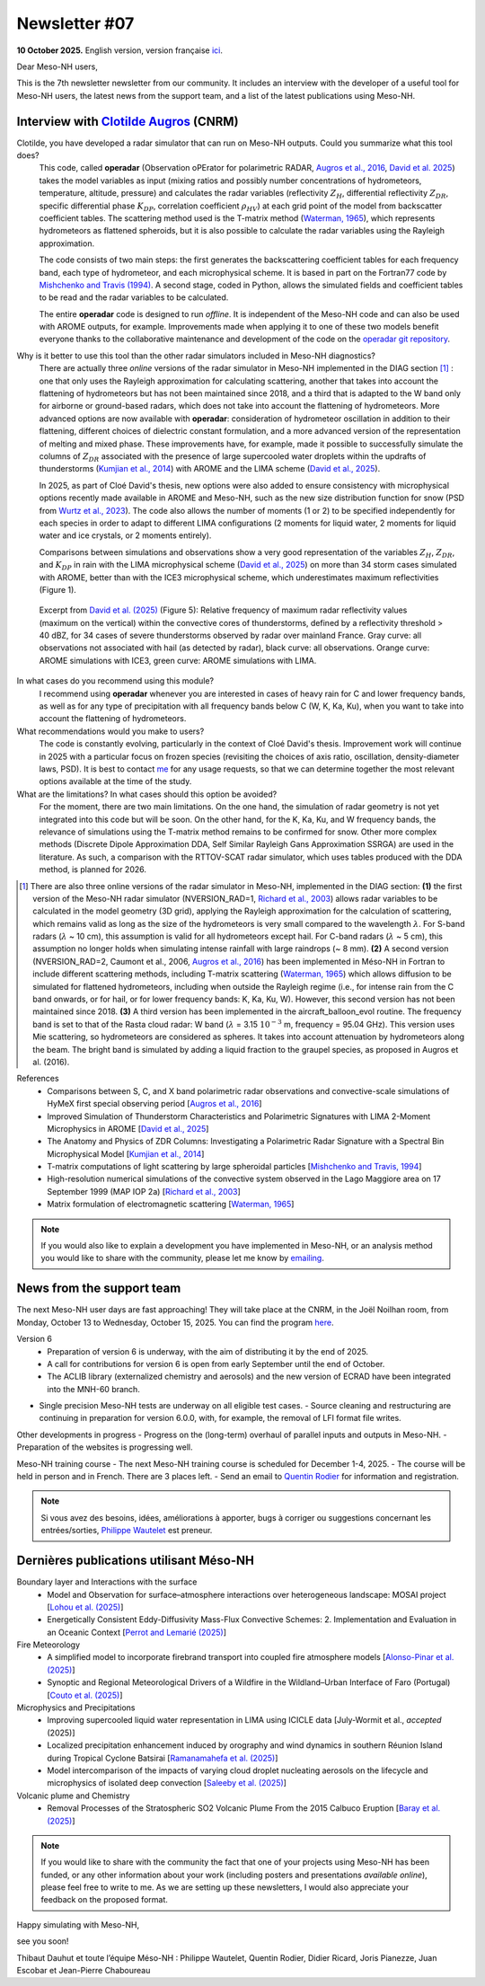 Newsletter #07
================================================

**10 October 2025.** English version, version française `ici <newsletter_07.html>`_.


Dear Meso-NH users,

This is the 7th newsletter newsletter from our community. It includes an interview with the developer of a useful tool for Meso-NH users, the latest news from the support team, and a list of the latest publications using Meso-NH.

Interview with `Clotilde Augros <mailto:clotilde.augros@meteo.fr>`_ (CNRM)
************************************************************************************

.. image:: photo_ca.jpg
  :width: 250

Clotilde, you have developed a radar simulator that can run on Meso-NH outputs. Could you summarize what this tool does?
  This code, called **operadar** (Observation oPErator for polarimetric RADAR, `Augros et al., 2016 <https://doi.org/10.1002/qj.2572>`_, `David et al. 2025 <https://doi.org/10.5194/amt -18-3715-2025>`_) takes the model variables as input (mixing ratios and possibly number concentrations of hydrometeors, temperature, altitude, pressure) and calculates the radar variables (reflectivity :math:`Z_H`, differential reflectivity :math:`Z_{DR}`, specific differential phase :math:`K_{DP}`, correlation coefficient :math:`\rho _{HV}`) at each grid point of the model from backscatter coefficient tables. The scattering method used is the T-matrix method (`Waterman, 1965 <https://doi.org/10.1109/PROC.1965.4058>`_), which represents hydrometeors as flattened spheroids, but it is also possible to calculate the radar variables using the Rayleigh approximation. 

  The code consists of two main steps: the first generates the backscattering coefficient tables for each frequency band, each type of hydrometeor, and each microphysical scheme. It is based in part on the Fortran77 code by `Mishchenko and Travis (1994) <http://www.sciencedirect.com/science/article/pii/0030401894907315>`_. A second stage, coded in Python, allows the simulated fields and coefficient tables to be read and the radar variables to be calculated. 

  The entire **operadar** code is designed to run *offline*. It is independent of the Meso-NH code and can also be used with AROME outputs, for example. Improvements made when applying it to one of these two models benefit everyone thanks to the collaborative maintenance and development of the code on the `operadar git repository <https://github.com/UMR-CNRM/operadar>`_.

Why is it better to use this tool than the other radar simulators included in Meso-NH diagnostics?
  There are actually three *online* versions of the radar simulator in Meso-NH implemented in the DIAG section [#oponline]_ : one that only uses the Rayleigh approximation for calculating scattering, another that takes into account the flattening of hydrometeors but has not been maintained since 2018, and a third that is adapted to the W band only for airborne or ground-based radars, which does not take into account the flattening of hydrometeors. More advanced options are now available with **operadar**: consideration of hydrometeor oscillation in addition to their flattening, different choices of dielectric constant formulation, and a more advanced version of the representation of melting and mixed phase. These improvements have, for example, made it possible to successfully simulate the columns of :math:`Z_{DR}` associated with the presence of large supercooled water droplets within the updrafts of thunderstorms (`Kumjian et al., 2014 <https://doi.org/10.1175/JAMC-D-13-0354.1>`_) with AROME and the LIMA scheme (`David et al., 2025 <https://doi.org/10.5194/amt-18-3715-2025>`_).

  In 2025, as part of Cloé David's thesis, new options were also added to ensure consistency with microphysical options recently made available in AROME and Meso-NH, such as the new size distribution function for snow (PSD from `Wurtz et al., 2023 <https://doi.org/ 10.1002/qj.4437>`_). The code also allows the number of moments (1 or 2) to be specified independently for each species in order to adapt to different LIMA configurations (2 moments for liquid water, 2 moments for liquid water and ice crystals, or 2 moments entirely).

  Comparisons between simulations and observations show a very good representation of the variables :math:`Z_H`, :math:`Z_{DR}`, and :math:`K_{DP}` in rain with the LIMA microphysical scheme (`David et al., 2025 <https://doi.org/10.5194/10.5194/amt -18-3715-2025>`_) on more than 34 storm cases simulated with AROME, better than with the ICE3 microphysical scheme, which underestimates maximum reflectivities (Figure 1).

.. figure:: figure_reflectivity.png
  :width: 500

  Excerpt from `David et al. (2025) <https://doi.org/10.5194/amt -18-3715-2025>`_ (Figure 5): Relative frequency of maximum radar reflectivity values (maximum on the vertical) within the convective cores of thunderstorms, defined by a reflectivity threshold > 40 dBZ, for 34 cases of severe thunderstorms observed by radar over mainland France. Gray curve: all observations not associated with hail (as detected by radar), black curve: all observations. Orange curve: AROME simulations with ICE3, green curve: AROME simulations with LIMA.

In what cases do you recommend using this module?
  I recommend using **operadar** whenever you are interested in cases of heavy rain for C and lower frequency bands, as well as for any type of precipitation with all frequency bands below C (W, K, Ka, Ku), when you want to take into account the flattening of hydrometeors.

What recommendations would you make to users? 
  The code is constantly evolving, particularly in the context of Cloé David's thesis. Improvement work will continue in 2025  with a particular focus on frozen species (revisiting the choices of axis ratio, oscillation, density-diameter laws, PSD). It is best to contact `me <mailto:clotilde.augros@meteo.fr>`_ for any usage requests, so that we can determine together the most relevant options available at the time of the study.

What are the limitations? In what cases should this option be avoided?
  For the moment, there are two main limitations. On the one hand, the simulation of radar geometry is not yet integrated into this code but will be soon. On the other hand, for the K, Ka, Ku, and W frequency bands, the relevance of simulations using the T-matrix method remains to be confirmed for snow.  Other more complex methods (Discrete Dipole Approximation DDA, Self Similar Rayleigh Gans Approximation SSRGA) are used in the literature. As such, a comparison with the RTTOV-SCAT radar simulator, which uses tables produced with the DDA method, is planned for 2026.

.. [#oponline] There are also three online versions of the radar simulator in Meso-NH, implemented in the DIAG section:
   **(1)** the first version of the Meso-NH radar simulator (NVERSION_RAD=1, `Richard et al., 2003 <https://doi.org/ 10.1256/qj.02.50>`_) allows radar variables to be calculated in the model geometry (3D grid), applying the Rayleigh approximation for the calculation of scattering, which remains valid as long as the size of the hydrometeors is very small compared to the wavelength :math:`\lambda`. For S-band radars (:math:`\lambda` ~ 10 cm), this assumption is valid for all hydrometeors except hail. For C-band radars (:math:`\lambda` ~ 5 cm), this assumption no longer holds when simulating intense rainfall with large raindrops (~ 8 mm).
   **(2)** A second version (NVERSION_RAD=2, Caumont et al., 2006, `Augros et al., 2016 <https://doi.org/10.1002/qj.2572>`_) has been implemented in Méso-NH in Fortran to include different scattering methods, including T-matrix scattering (`Waterman, 1965 <https://doi.org/10.1109/PROC. 1965.4058>`_) which allows diffusion to be simulated for flattened hydrometeors, including when outside the Rayleigh regime (i.e., for intense rain from the C band onwards, or for hail, or for lower frequency bands: K, Ka, Ku, W). However, this second version has not been maintained since 2018.
   **(3)** A third version has been implemented in the aircraft_balloon_evol routine. The frequency band is set to that of the Rasta cloud radar: W band (:math:`\lambda` = 3.15 :math:`10^{-3}` m, frequency = 95.04 GHz). This version uses Mie scattering, so hydrometeors are considered as spheres. It takes into account attenuation by hydrometeors along the beam. The bright band is simulated by adding a liquid fraction to the graupel species, as proposed in Augros et al. (2016).

References
  - Comparisons between S, C, and X band polarimetric radar observations and convective-scale simulations of HyMeX first special observing period [`Augros et al., 2016 <https://doi.org/10.1002/qj.2572>`_]
  - Improved Simulation of Thunderstorm Characteristics and Polarimetric Signatures with LIMA 2-Moment Microphysics in AROME [`David et al., 2025 <https://doi.org/10.5194/amt-18-3715-2025>`_]
  - The Anatomy and Physics of ZDR Columns: Investigating a Polarimetric Radar Signature with a Spectral Bin Microphysical Model [`Kumjian et al., 2014 <https://doi.org/10.1175/jamc-d-13-0354.1>`_]
  - T-matrix computations of light scattering by large spheroidal particles [`Mishchenko and Travis, 1994 <http://www.sciencedirect.com/science/article/pii/0030401894907315>`_]
  - High-resolution numerical simulations of the convective system observed in the Lago Maggiore area on 17 September 1999 (MAP IOP 2a) [`Richard et al., 2003 <https://doi.org/10.1256/qj.02.50>`_]
  - Matrix formulation of electromagnetic scattering [`Waterman, 1965 <https://doi.org/10.1109/PROC.1965.4058>`_]

.. note::

  If you would also like to explain a development you have implemented in Meso-NH, or an analysis method you would like to share with the community, please let me know by `emailing <mailto:thibaut.dauhut@utoulouse.fr>`_.

    
    
News from the support team
************************************

The next Meso-NH user days are fast approaching! They will take place at the CNRM, in the Joël Noilhan room, from Monday, October 13 to Wednesday, October 15, 2025. You can find the program `here <https://mesonh.cnrs.fr/13th-meso-nh-users-meeting-13-15-oct-2025/>`_.

Version 6
  - Preparation of version 6 is underway, with the aim of distributing it by the end of 2025.
  - A call for contributions for version 6 is open from early September until the end of October.
  - The ACLIB library (externalized chemistry and aerosols) and the new version of ECRAD have been integrated into the MNH-60 branch.
- Single precision Meso-NH tests are underway on all eligible test cases.
  - Source cleaning and restructuring are continuing in preparation for version 6.0.0, with, for example, the removal of LFI format file writes.

Other developments in progress
- Progress on the (long-term) overhaul of parallel inputs and outputs in Meso-NH.
- Preparation of the websites is progressing well.

Meso-NH training course
- The next Meso-NH training course is scheduled for December 1-4, 2025.
- The course will be held in person and in French. There are 3 places left.
- Send an email to `Quentin Rodier <quentin.rodier@meteo.fr>`_ for information and registration.




.. note::
  Si vous avez des besoins, idées, améliorations à apporter, bugs à corriger ou suggestions concernant les entrées/sorties, `Philippe Wautelet <mailto:philippe.wautelet@cnrs.fr>`_ est preneur.


Dernières publications utilisant Méso-NH
****************************************************************************************

Boundary layer and Interactions with the surface
  - Model and Observation for surface–atmosphere interactions over heterogeneous landscape: MOSAI project [`Lohou et al. (2025) <https://doi.org/10.1016/j.jemets.2025.100019>`_]
  - Energetically Consistent Eddy-Diffusivity Mass-Flux Convective Schemes: 2. Implementation and Evaluation in an Oceanic Context [`Perrot and Lemarié (2025) <http://dx.doi.org/10.1029/2024MS004616>`_]

Fire Meteorology
  - A simplified model to incorporate firebrand transport into coupled fire atmosphere models [`Alonso-Pinar et al. (2025) <https://doi.org/10.1071/WF24200>`_]
  - Synoptic and Regional Meteorological Drivers of a Wildfire in the Wildland–Urban Interface of Faro (Portugal) [`Couto et al. (2025) <https://doi.org/10.3390/fire8090362>`_]

Microphysics and Precipitations
  - Improving supercooled liquid water representation in LIMA using ICICLE data [July-Wormit et al., *accepted* (2025)]
  - Localized precipitation enhancement induced by orography and wind dynamics in southern Réunion Island during Tropical Cyclone Batsirai [`Ramanamahefa et al. (2025) <https://doi.org/10.2139/ssrn.5529525>`_]
  - Model intercomparison of the impacts of varying cloud droplet nucleating aerosols on the lifecycle and microphysics of isolated deep convection [`Saleeby et al. (2025) <https://doi.org/10.1175/JAS-D-24-0181.1>`_]

Volcanic plume and Chemistry
  - Removal Processes of the Stratospheric SO2 Volcanic Plume From the 2015 Calbuco Eruption [`Baray et al. (2025) <https://doi.org/10.1029/2025JD043850>`_]

.. note::

   If you would like to share with the community the fact that one of your projects using Meso-NH has been funded, or any other information about your work (including posters and presentations *available online*), please feel free to write to me. As we are setting up these newsletters, I would also appreciate your feedback on the proposed format.

Happy simulating with Meso-NH,

see you soon!

Thibaut Dauhut et toute l’équipe Méso-NH : Philippe Wautelet, Quentin Rodier, Didier Ricard, Joris Pianezze, Juan Escobar et Jean-Pierre Chaboureau

